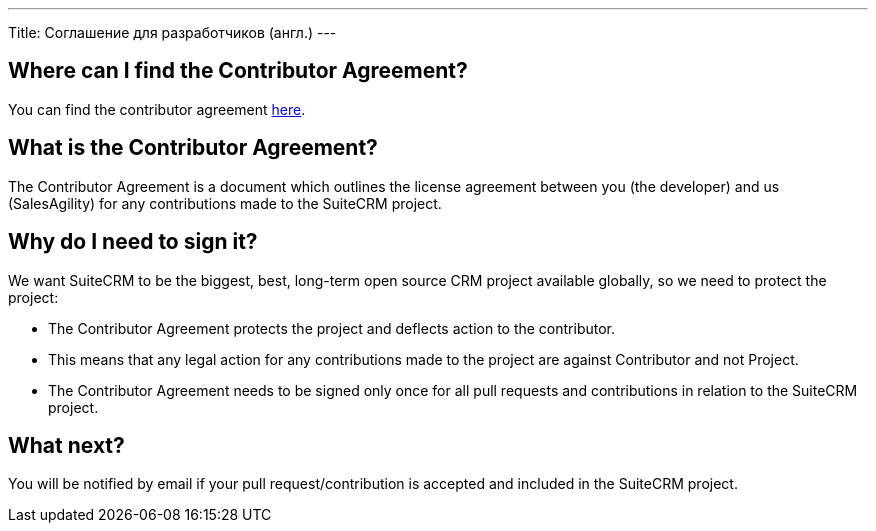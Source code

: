
---
Title: Соглашение для разработчиков (англ.)
---

== Where can I find the Contributor Agreement?

You can find the contributor agreement
https://www.clahub.com/agreements/salesagility/SuiteCRM[here].

== What is the Contributor Agreement?

The Contributor Agreement is a document which outlines the license
agreement between you (the developer) and us (SalesAgility) for any
contributions made to the SuiteCRM project.

== Why do I need to sign it?

We want SuiteCRM to be the biggest, best, long-term open source CRM
project available globally, so we need to protect the project:

* The Contributor Agreement protects the project and deflects action to
the contributor.
* This means that any legal action for any contributions made to the
project are against Contributor and not Project.
* The Contributor Agreement needs to be signed only once for all pull
requests and contributions in relation to the SuiteCRM project.

== What next?

You will be notified by email if your pull request/contribution is
accepted and included in the SuiteCRM project.

